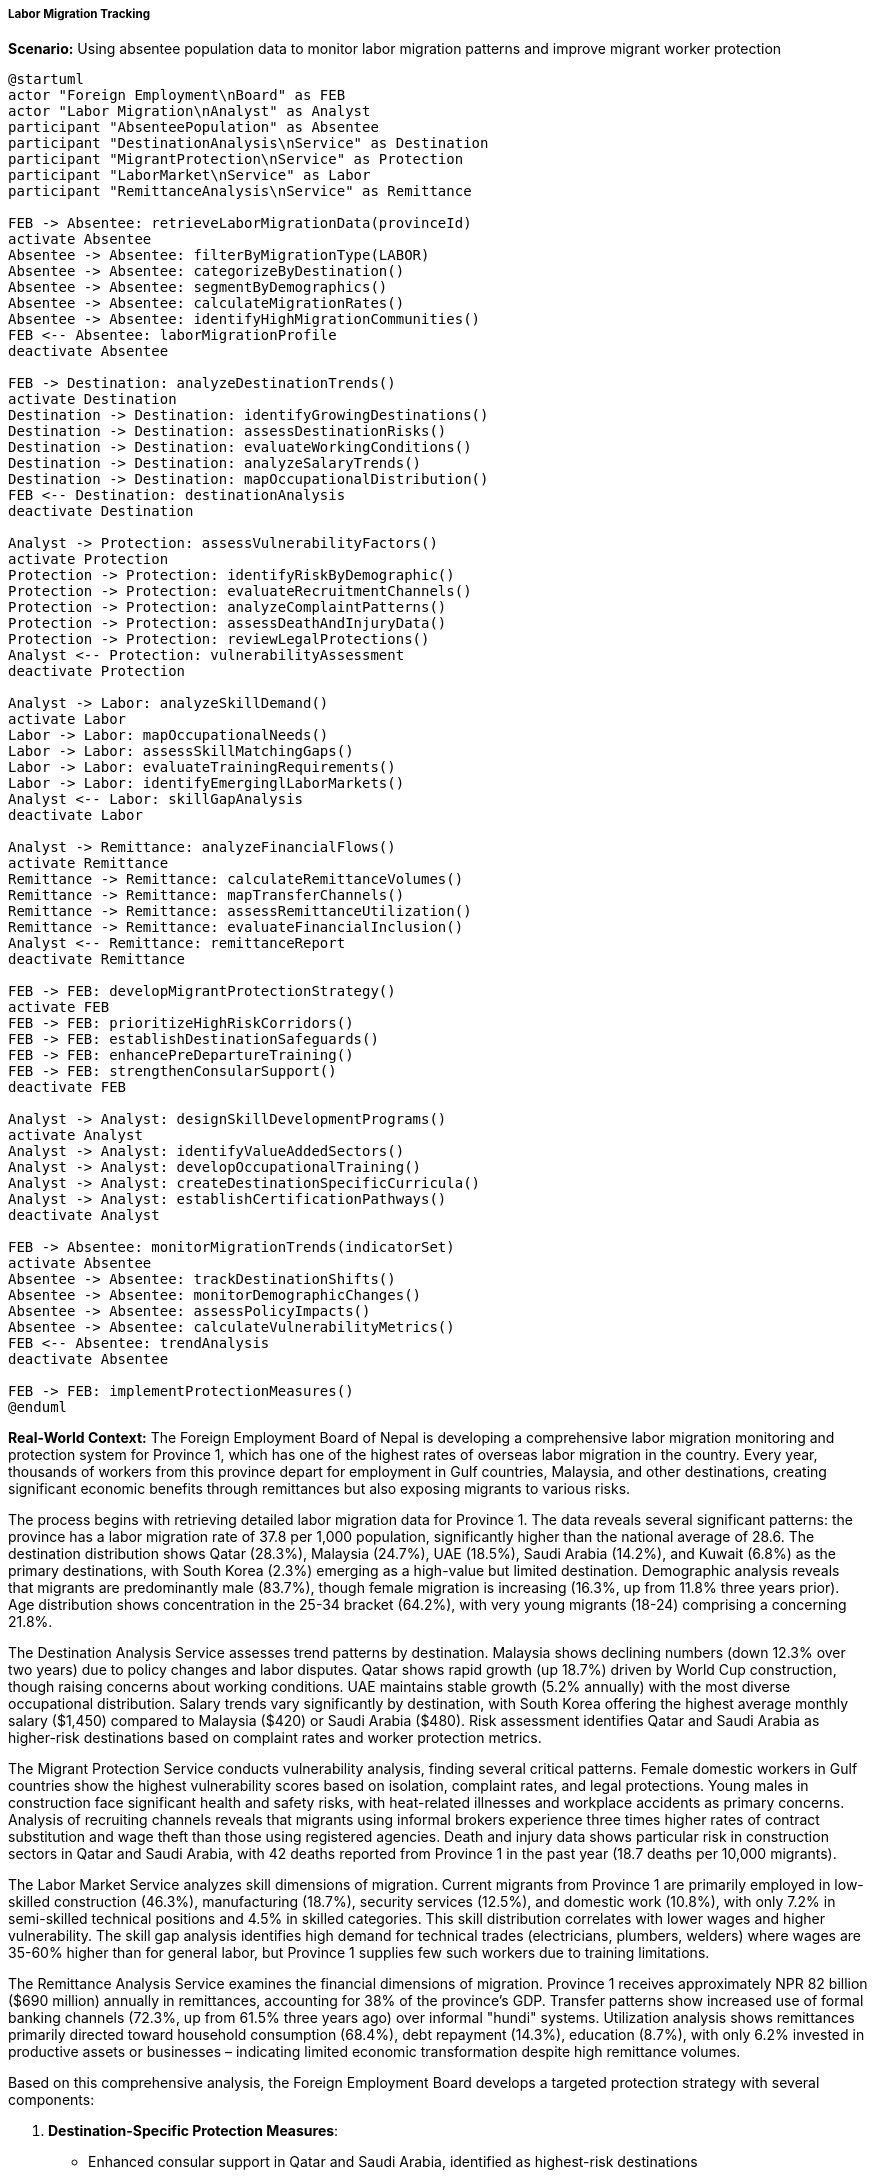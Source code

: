 ===== Labor Migration Tracking

*Scenario:* Using absentee population data to monitor labor migration patterns and improve migrant worker protection

[plantuml]
----
@startuml
actor "Foreign Employment\nBoard" as FEB
actor "Labor Migration\nAnalyst" as Analyst
participant "AbsenteePopulation" as Absentee
participant "DestinationAnalysis\nService" as Destination
participant "MigrantProtection\nService" as Protection
participant "LaborMarket\nService" as Labor
participant "RemittanceAnalysis\nService" as Remittance

FEB -> Absentee: retrieveLaborMigrationData(provinceId)
activate Absentee
Absentee -> Absentee: filterByMigrationType(LABOR)
Absentee -> Absentee: categorizeByDestination()
Absentee -> Absentee: segmentByDemographics()
Absentee -> Absentee: calculateMigrationRates()
Absentee -> Absentee: identifyHighMigrationCommunities()
FEB <-- Absentee: laborMigrationProfile
deactivate Absentee

FEB -> Destination: analyzeDestinationTrends()
activate Destination
Destination -> Destination: identifyGrowingDestinations()
Destination -> Destination: assessDestinationRisks()
Destination -> Destination: evaluateWorkingConditions()
Destination -> Destination: analyzeSalaryTrends()
Destination -> Destination: mapOccupationalDistribution()
FEB <-- Destination: destinationAnalysis
deactivate Destination

Analyst -> Protection: assessVulnerabilityFactors()
activate Protection
Protection -> Protection: identifyRiskByDemographic()
Protection -> Protection: evaluateRecruitmentChannels()
Protection -> Protection: analyzeComplaintPatterns()
Protection -> Protection: assessDeathAndInjuryData()
Protection -> Protection: reviewLegalProtections()
Analyst <-- Protection: vulnerabilityAssessment
deactivate Protection

Analyst -> Labor: analyzeSkillDemand()
activate Labor
Labor -> Labor: mapOccupationalNeeds()
Labor -> Labor: assessSkillMatchingGaps()
Labor -> Labor: evaluateTrainingRequirements()
Labor -> Labor: identifyEmerginglLaborMarkets()
Analyst <-- Labor: skillGapAnalysis
deactivate Labor

Analyst -> Remittance: analyzeFinancialFlows()
activate Remittance
Remittance -> Remittance: calculateRemittanceVolumes()
Remittance -> Remittance: mapTransferChannels()
Remittance -> Remittance: assessRemittanceUtilization()
Remittance -> Remittance: evaluateFinancialInclusion()
Analyst <-- Remittance: remittanceReport
deactivate Remittance

FEB -> FEB: developMigrantProtectionStrategy()
activate FEB
FEB -> FEB: prioritizeHighRiskCorridors()
FEB -> FEB: establishDestinationSafeguards()
FEB -> FEB: enhancePreDepartureTraining()
FEB -> FEB: strengthenConsularSupport()
deactivate FEB

Analyst -> Analyst: designSkillDevelopmentPrograms()
activate Analyst
Analyst -> Analyst: identifyValueAddedSectors()
Analyst -> Analyst: developOccupationalTraining()
Analyst -> Analyst: createDestinationSpecificCurricula()
Analyst -> Analyst: establishCertificationPathways()
deactivate Analyst

FEB -> Absentee: monitorMigrationTrends(indicatorSet)
activate Absentee
Absentee -> Absentee: trackDestinationShifts()
Absentee -> Absentee: monitorDemographicChanges()
Absentee -> Absentee: assessPolicyImpacts()
Absentee -> Absentee: calculateVulnerabilityMetrics()
FEB <-- Absentee: trendAnalysis
deactivate Absentee

FEB -> FEB: implementProtectionMeasures()
@enduml
----

*Real-World Context:*
The Foreign Employment Board of Nepal is developing a comprehensive labor migration monitoring and protection system for Province 1, which has one of the highest rates of overseas labor migration in the country. Every year, thousands of workers from this province depart for employment in Gulf countries, Malaysia, and other destinations, creating significant economic benefits through remittances but also exposing migrants to various risks.

The process begins with retrieving detailed labor migration data for Province 1. The data reveals several significant patterns: the province has a labor migration rate of 37.8 per 1,000 population, significantly higher than the national average of 28.6. The destination distribution shows Qatar (28.3%), Malaysia (24.7%), UAE (18.5%), Saudi Arabia (14.2%), and Kuwait (6.8%) as the primary destinations, with South Korea (2.3%) emerging as a high-value but limited destination. Demographic analysis reveals that migrants are predominantly male (83.7%), though female migration is increasing (16.3%, up from 11.8% three years prior). Age distribution shows concentration in the 25-34 bracket (64.2%), with very young migrants (18-24) comprising a concerning 21.8%.

The Destination Analysis Service assesses trend patterns by destination. Malaysia shows declining numbers (down 12.3% over two years) due to policy changes and labor disputes. Qatar shows rapid growth (up 18.7%) driven by World Cup construction, though raising concerns about working conditions. UAE maintains stable growth (5.2% annually) with the most diverse occupational distribution. Salary trends vary significantly by destination, with South Korea offering the highest average monthly salary ($1,450) compared to Malaysia ($420) or Saudi Arabia ($480). Risk assessment identifies Qatar and Saudi Arabia as higher-risk destinations based on complaint rates and worker protection metrics.

The Migrant Protection Service conducts vulnerability analysis, finding several critical patterns. Female domestic workers in Gulf countries show the highest vulnerability scores based on isolation, complaint rates, and legal protections. Young males in construction face significant health and safety risks, with heat-related illnesses and workplace accidents as primary concerns. Analysis of recruiting channels reveals that migrants using informal brokers experience three times higher rates of contract substitution and wage theft than those using registered agencies. Death and injury data shows particular risk in construction sectors in Qatar and Saudi Arabia, with 42 deaths reported from Province 1 in the past year (18.7 deaths per 10,000 migrants).

The Labor Market Service analyzes skill dimensions of migration. Current migrants from Province 1 are primarily employed in low-skilled construction (46.3%), manufacturing (18.7%), security services (12.5%), and domestic work (10.8%), with only 7.2% in semi-skilled technical positions and 4.5% in skilled categories. This skill distribution correlates with lower wages and higher vulnerability. The skill gap analysis identifies high demand for technical trades (electricians, plumbers, welders) where wages are 35-60% higher than for general labor, but Province 1 supplies few such workers due to training limitations.

The Remittance Analysis Service examines the financial dimensions of migration. Province 1 receives approximately NPR 82 billion ($690 million) annually in remittances, accounting for 38% of the province's GDP. Transfer patterns show increased use of formal banking channels (72.3%, up from 61.5% three years ago) over informal "hundi" systems. Utilization analysis shows remittances primarily directed toward household consumption (68.4%), debt repayment (14.3%), education (8.7%), with only 6.2% invested in productive assets or businesses – indicating limited economic transformation despite high remittance volumes.

Based on this comprehensive analysis, the Foreign Employment Board develops a targeted protection strategy with several components:

1. **Destination-Specific Protection Measures**:
   - Enhanced consular support in Qatar and Saudi Arabia, identified as highest-risk destinations
   - Specialized legal assistance desk for female domestic workers in Gulf countries
   - Negotiation of improved bilateral labor agreements with Malaysia to address declining conditions
   - Heat illness prevention program for construction workers in Gulf countries

2. **Pre-Departure Enhancement**:
   - Destination-specific orientation modules customized to actual risks in each country
   - Financial literacy training to improve remittance utilization
   - Contract verification system to reduce contract substitution
   - Digital literacy for maintaining family connections and accessing support services

3. **Recruitment Channel Reform**:
   - Monitoring system for recruitment agencies with transparent rating based on complaint history
   - Community awareness campaign on registered versus unregistered recruitment channels
   - Prosecution support for cases of recruitment fraud, prioritizing repeat offenders
   - Model recruitment center in Province 1 capital to demonstrate ethical practices

The Labor Migration Analyst concurrently develops a skill enhancement strategy to improve migrant outcomes:

1. **Value-Added Training Programs**:
   - Short-term technical certification courses in electrical, plumbing, and mechanical trades
   - Hospitality sector training programs for emerging markets in cruise ships and high-end tourism
   - Healthcare support staff training for aged care sectors in Japan and Korea
   - Construction safety certification programs that increase employability and safety

2. **Strategic Market Development**:
   - Targeting South Korean Employment Permit System (EPS) with dedicated language and skills testing center
   - Developing Japan market entry strategy through Technical Intern Training Program (TITP)
   - Healthcare worker pathways to UK and Israel through bilateral agreements
   - Domestic service professionalization through certification and specialized training

The implementation includes a robust monitoring framework that tracks key indicators including:
- Destination diversification metrics to reduce concentration in high-risk markets
- Wage progression indicators to measure economic outcomes
- Protection incident rates to evaluate safety measures
- Skill composition metrics to monitor occupational upgrading
- Return and reintegration success measures including business formation rates

This evidence-based approach ensures that labor migration from Province 1 is safer and more beneficial for migrants and their communities, moving beyond simple facilitation toward strategic management of migration for development outcomes.

===== Special Considerations for Nepal's Labor Migration Context

The labor migration tracking and protection system incorporates several considerations specific to Nepal's context:

1. **Open Border with India**: The system includes special methodologies for tracking undocumented movement to India, Nepal's largest but least documented migration corridor, using community-based monitoring and survey techniques.

2. **Gender Dimensions**: Female migration patterns receive specific attention, with specialized tracking for domestic workers who face unique vulnerabilities, particularly in Gulf countries where Nepal has periodically implemented age restrictions and destination bans.

3. **Mountainous Geography**: The system accounts for migration patterns specific to mountain districts, where seasonal migration has been traditional but is now being replaced by long-term international migration, creating distinct community impacts.

4. **Post-Conflict Migration**: Analysis incorporates understanding of how Nepal's civil conflict (1996-2006) created migration patterns that persist today, particularly from districts most affected by conflict where youth unemployment and displacement established migration corridors.

5. **Ethnic Community Networks**: The system maps migration patterns by ethnic and caste groups, recognizing that migration often follows community networks, with certain groups concentrated in specific destinations and occupations.

6. **Rural Development Impact**: Analysis examines how remittance-driven migration affects agricultural practices and rural development, particularly the phenomenon of "remittance agriculture" where farming becomes part-time and land use changes.

By incorporating these contextual factors, absentee population data becomes a powerful tool for developing tailored interventions that address the specific challenges and opportunities of Nepal's position as one of the world's most remittance-dependent economies.

===== International Cooperation Dimension

Nepal's labor migration management requires extensive international cooperation, which the system supports through:

1. **Bilateral Data Sharing**: Structured data exchange with major destination countries to reconcile migration statistics and monitor worker welfare

2. **International Recruitment Corridor Monitoring**: Tracking of end-to-end recruitment processes across sending and receiving countries to identify exploitation points

3. **Regional Cooperation Mechanisms**: Data sharing with other sending countries (Bangladesh, Philippines, Indonesia) to identify common issues and leverage collective bargaining

4. **Returnee Reintegration Partnerships**: Collaboration with destination countries and international organizations on skills certification and enterprise development for returnees

5. **UN Migration Compact Implementation**: Monitoring Nepal's progress on relevant objectives in the Global Compact for Safe, Orderly and Regular Migration

This international dimension is essential for effective management of transnational labor flows, where protection depends on coordination across national boundaries.
